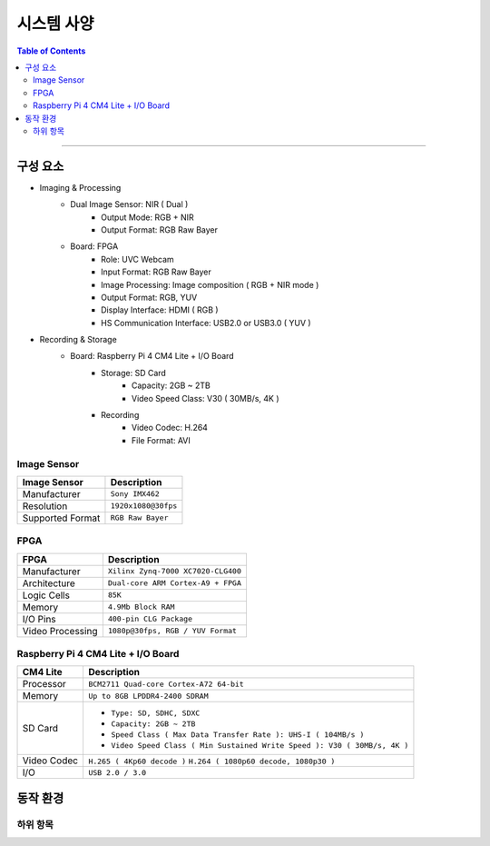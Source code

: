 *********************************
시스템 사양
*********************************

.. contents:: Table of Contents

---------

구성 요소
========

- Imaging & Processing
    - Dual Image Sensor: NIR ( Dual )
        - Output Mode: RGB + NIR
        - Output Format: RGB Raw Bayer
    - Board: FPGA
        - Role: UVC Webcam
        - Input Format: RGB Raw Bayer
        - Image Processing: Image composition ( RGB + NIR mode )
        - Output Format: RGB, YUV
        - Display Interface: HDMI ( RGB )
        - HS Communication Interface: USB2.0 or USB3.0 ( YUV )

- Recording & Storage
    - Board: Raspberry Pi 4 CM4 Lite + I/O Board
        - Storage: SD Card
            - Capacity: 2GB ~ 2TB
            - Video Speed Class: V30 ( 30MB/s, 4K )
        - Recording
            - Video Codec: H.264
            - File Format: AVI

Image Sensor
-------------

+------------------+----------------------------------------+
| Image Sensor     | Description                            |
+==================+========================================+
| Manufacturer     | ``Sony IMX462``                        |
+------------------+----------------------------------------+
| Resolution       | ``1920x1080@30fps``                    |
+------------------+----------------------------------------+
| Supported Format | ``RGB Raw Bayer``                      |
+------------------+----------------------------------------+

FPGA
-----

+------------------+----------------------------------------+
| FPGA             | Description                            |
+==================+========================================+
| Manufacturer     | ``Xilinx Zynq-7000 XC7020-CLG400``     |
+------------------+----------------------------------------+
| Architecture     | ``Dual-core ARM Cortex-A9 + FPGA``     |
+------------------+----------------------------------------+
| Logic Cells      | ``85K``                                |
+------------------+----------------------------------------+
| Memory           | ``4.9Mb Block RAM``                    |
+------------------+----------------------------------------+
| I/O Pins         | ``400-pin CLG Package``                |
+------------------+----------------------------------------+
| Video Processing | ``1080p@30fps, RGB / YUV Format``      |
+------------------+----------------------------------------+

Raspberry Pi 4 CM4 Lite + I/O Board
------------------------------------

+------------------+----------------------------------------------------------------------------+
| CM4 Lite         | Description                                                                |
+==================+============================================================================+
| Processor        | ``BCM2711 Quad-core Cortex-A72 64-bit``                                    |
+------------------+----------------------------------------------------------------------------+
| Memory           | ``Up to 8GB LPDDR4-2400 SDRAM``                                            |
+------------------+----------------------------------------------------------------------------+
| SD Card          | - ``Type: SD, SDHC, SDXC``                                                 |
|                  | - ``Capacity: 2GB ~ 2TB``                                                  |
|                  | - ``Speed Class ( Max Data Transfer Rate ): UHS-I ( 104MB/s )``            |
|                  | - ``Video Speed Class ( Min Sustained Write Speed ): V30 ( 30MB/s, 4K )``  | 
+------------------+----------------------------------------------------------------------------+
| Video Codec      | ``H.265 ( 4Kp60 decode )``                                                 |
|                  | ``H.264 ( 1080p60 decode, 1080p30 )``                                      |
+------------------+----------------------------------------------------------------------------+
| I/O              | ``USB 2.0 / 3.0``                                                          |
+------------------+----------------------------------------------------------------------------+


동작 환경
========

하위 항목
---------